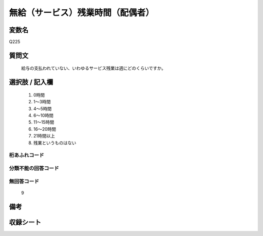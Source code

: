 .. title:: Q225
.. rst-class:: item
====================================================================================================
無給（サービス）残業時間（配偶者）
====================================================================================================

.. rst-class:: varname
変数名
==================

Q225

.. rst-class:: question
質問文
==================


   給与の支払われていない、いわゆるサービス残業は週にどのくらいですか。



.. rst-class:: answer
選択肢 / 記入欄
======================

  
     1. 0時間
  
     2. 1～3時間
  
     3. 4～5時間
  
     4. 6～10時間
  
     5. 11～15時間
  
     6. 16～20時間
  
     7. 21時間以上
  
     8. 残業というものはない
  



.. rst-class:: overflow
桁あふれコード
-------------------------------
  


.. rst-class:: not_available
分類不能の回答コード
-------------------------------------
  


.. rst-class:: not_available
無回答コード
-------------------------------------
  9


.. rst-class:: bikou
備考
==================



.. rst-class:: include_sheet
収録シート
=======================================
.. hlist::
   :columns: 3
   
   
   * p2_1
   
   * p3_1
   
   * p4_1
   
   * p5a_1
   
   * p5b_1
   
   * p6_1
   
   * p7_1
   
   * p8_1
   
   * p9_1
   
   * p10_1
   
   * p11ab_1
   
   * p11c_1
   
   * p12_1
   
   * p13_1
   
   * p14_1
   
   * p15_1
   
   * p16abc_1
   
   * p16d_1
   
   * p17_1
   
   * p18_1
   
   * p19_1
   
   * p20_1
   
   * p21abcd_1
   
   * p21e_1
   
   * p22_1
   
   * p23_1
   
   * p24_1
   
   * p25_1
   
   * p26_1
   
   


.. index:: Q225